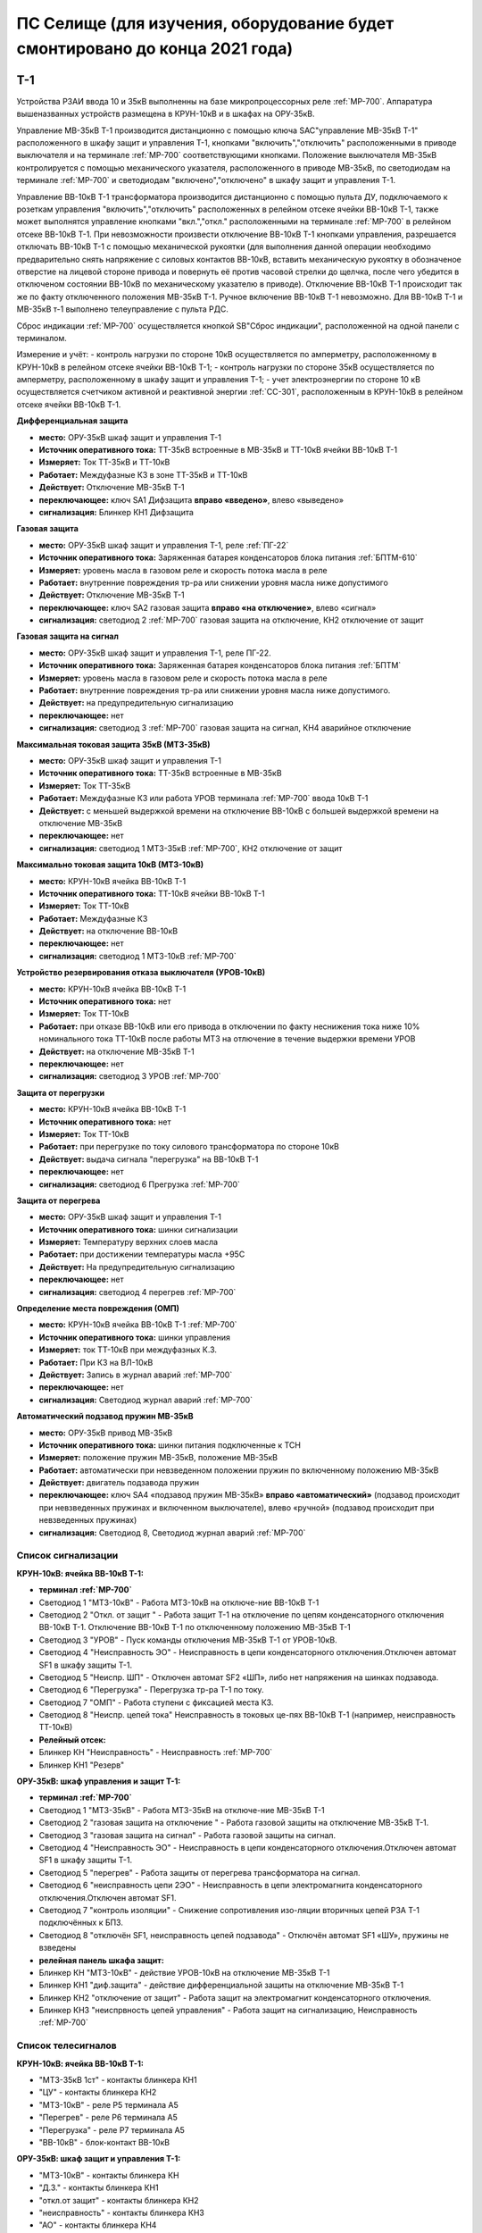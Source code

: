 ﻿ПС Селище (для изучения, оборудование будет смонтировано до конца 2021 года)
===================================================================================

Т-1
-----------

Устройства РЗАИ ввода 10 и 35кВ выполненны на базе микропроцессорных реле :ref:`МР-700`. Аппаратура вышеназванных устройств размещена в КРУН-10кВ и в шкафах на ОРУ-35кВ. 
 
Управление МВ-35кВ Т-1 производится дистанционно с помощью ключа SAC"управление МВ-35кВ Т-1" расположенного в  шкафу защит и управления Т-1, кнопками "включить","отключить" расположенными в приводе выключателя и на терминале :ref:`МР-700` соответствующими кнопками. Положение выключателя МВ-35кВ контролируется с помощью механического указателя, расположенного в приводе МВ-35кВ, по светодиодам на терминале :ref:`МР-700` и светодиодам "включено","отключено" в  шкафу защит и управления Т-1.

Управление ВВ-10кВ Т-1 трансформатора производится дистанционно с помощью пульта ДУ, подключаемого к розеткам управления "включить","отключить" расположенных в релейном отсеке ячейки ВВ-10кВ Т-1, также может выполнятся управление  кнопками "вкл.","откл." расположенными на терминале :ref:`МР-700` в релейном отсеке ВВ-10кВ Т-1. При невозможности произвести отключение ВВ-10кВ Т-1 кнопками управления, разрешается отключать ВВ-10кВ Т-1 с помощью механической рукоятки (для выполнения данной операции необходимо предварительно снять напряжение с силовых контактов ВВ-10кВ, вставить механическую рукоятку в обозначеное отверстие на лицевой стороне привода и повернуть её против часовой стрелки до щелчка, после чего убедится в отключеном состоянии ВВ-10кВ по механическому указателю в приводе). Отключение ВВ-10кВ Т-1 происходит так же по факту отключенного положения МВ-35кВ Т-1. Ручное включение ВВ-10кВ Т-1 невозможно. Для ВВ-10кВ Т-1 и МВ-35кВ т-1 выполнено телеуправление с пульта РДС.

Сброс индикации :ref:`МР-700` осуществляется кнопкой SB"Сброс индикации", расположенной на одной панели с терминалом.

Измерение и учёт:
- контроль нагрузки по стороне 10кВ осуществляется по амперметру, расположенному в КРУН-10кВ в релейном отсеке ячейки ВВ-10кВ Т-1; 
- контроль нагрузки по стороне 35кВ осуществляется по амперметру, расположенному в шкафу защит и управления Т-1; 
- учет электроэнергии по стороне 10 кВ осуществляется счетчиком активной и реактивной энергии :ref:`СС-301`, расположенным в КРУН-10кВ в релейном отсеке ячейки ВВ-10кВ Т-1.  


**Дифференциальная защита** 


- **место:** ОРУ-35кВ шкаф защит и управления Т-1

- **Источник оперативного тока:** ТТ-35кВ встроенные в МВ-35кВ и ТТ-10кВ ячейки ВВ-10кВ Т-1

- **Измеряет:** Ток ТТ-35кВ и ТТ-10кВ

- **Работает:** Междуфазные КЗ в зоне ТТ-35кВ и ТТ-10кВ 

- **Действует:** Отключение МВ-35кВ Т-1

- **переключающее:** ключ SA1 Дифзащита **вправо «введено»**, влево «выведено»

- **сигнализация:** Блинкер КН1 Дифзащита


**Газовая защита** 


- **место:** ОРУ-35кВ шкаф защит и управления Т-1, реле :ref:`ПГ-22`

- **Источник оперативного тока:** Заряженная батарея конденсаторов блока питания :ref:`БПТМ-610`

- **Измеряет:** уровень масла в газовом реле и скорость потока масла в реле

- **Работает:** внутренние повреждения тр-ра или снижении уровня масла ниже допустимого

- **Действует:** Отключение МВ-35кВ Т-1

- **переключающее:** ключ SA2 газовая защита **вправо «на отключение»**, влево «сигнал»

- **сигнализация:** светодиод 2 :ref:`МР-700` газовая защита на отключение, КН2 отключение от защит


**Газовая защита на сигнал** 


- **место:** ОРУ-35кВ шкаф защит и управления Т-1, реле ПГ-22.

- **Источник оперативного тока:** Заряженная батарея конденсаторов блока питания :ref:`БПТМ`

- **Измеряет:** уровень масла в газовом реле и скорость потока масла в реле

- **Работает:** внутренние повреждения тр-ра или снижении уровня масла ниже допустимого.

- **Действует:** на предупредительную сигнализацию

- **переключающее:** нет

- **сигнализация:** светодиод 3 :ref:`МР-700` газовая защита на сигнал, КН4 аварийное отключение


**Максимальная токовая защита 35кВ (МТЗ-35кВ)** 


- **место:** ОРУ-35кВ шкаф защит и управления Т-1

- **Источник оперативного тока:** ТТ-35кВ встроенные в МВ-35кВ

- **Измеряет:** Ток ТТ-35кВ

- **Работает:** Междуфазные КЗ или работа УРОВ терминала :ref:`МР-700` ввода 10кВ Т-1

- **Действует:** с меньшей выдержкой времени на отключение ВВ-10кВ с большей выдержкой времени на отключение МВ-35кВ

- **переключающее:** нет

- **сигнализация:** светодиод 1 МТЗ-35кВ :ref:`МР-700`, КН2 отключение от защит 


**Максимально токовая защита 10кВ (МТЗ-10кВ)** 


- **место:** КРУН-10кВ ячейка ВВ-10кВ Т-1

- **Источник оперативного тока:** ТТ-10кВ ячейки ВВ-10кВ Т-1

- **Измеряет:** Ток ТТ-10кВ

- **Работает:** Междуфазные КЗ 

- **Действует:** на отключение ВВ-10кВ

- **переключающее:** нет

- **сигнализация:** светодиод 1 МТЗ-10кВ :ref:`МР-700`


**Устройство резервирования отказа выключателя (УРОВ-10кВ)** 


- **место:** КРУН-10кВ ячейка ВВ-10кВ Т-1

- **Источник оперативного тока:** нет

- **Измеряет:** Ток ТТ-10кВ 

- **Работает:** при отказе ВВ-10кВ или его привода в отключении по факту неснижения тока ниже 10% номинального тока ТТ-10кВ после работы МТЗ на отлючение в течение выдержки времени УРОВ

- **Действует:** на отключение МВ-35кВ Т-1 

- **переключающее:** нет

- **сигнализация:** светодиод 3 УРОВ :ref:`МР-700`


**Защита от перегрузки** 


- **место:** КРУН-10кВ ячейка ВВ-10кВ Т-1

- **Источник оперативного тока:** нет

- **Измеряет:** Ток ТТ-10кВ

- **Работает:** при перегрузке по току силового трансформатора по стороне 10кВ 

- **Действует:** выдача сигнала "перегрузка" на ВВ-10кВ Т-1

- **переключающее:** нет

- **сигнализация:** светодиод 6 Прегрузка :ref:`МР-700`
 

**Защита от перегрева** 


- **место:** ОРУ-35кВ шкаф защит и управления Т-1

- **Источник оперативного тока:** шинки сигнализации

- **Измеряет:** Температуру верхних слоев масла 

- **Работает:** при достижении температуры масла +95С  

- **Действует:** На предупредительную сигнализацию

- **переключающее:** нет

- **сигнализация:** светодиод 4 перегрев :ref:`МР-700`


**Определение места повреждения (ОМП)**
 

- **место:** КРУН-10кВ ячейка ВВ-10кВ Т-1 :ref:`МР-700`

- **Источник оперативного тока:** шинки управления

- **Измеряет:** ток ТТ-10кВ при междуфазных К.З.  

- **Работает:** При КЗ на ВЛ-10кВ  

- **Действует:** Запись в журнал аварий :ref:`МР-700`

- **переключающее:** нет

- **сигнализация:** Светодиод журнал аварий :ref:`МР-700`


**Автоматический подзавод пружин МВ-35кВ** 


- **место:** ОРУ-35кВ привод МВ-35кВ

- **Источник оперативного тока:** шинки питания подключенные к ТСН

- **Измеряет:** положение пружин МВ-35кВ, положение МВ-35кВ  

- **Работает:** автоматически при невзведенном положении пружин по включенному положению МВ-35кВ   

- **Действует:** двигатель подзавода пружин

- **переключающее:** ключ SA4 «подзавод пружин МВ-35кВ» **вправо «автоматический»** (подзавод происходит при невзведенных пружинах и включенном выключателе), влево «ручной» (подзавод происходит при невзведенных пружинах)

- **сигнализация:** Светодиод 8, Светодиод журнал аварий :ref:`МР-700`


Список сигнализации 
........................................


**КРУН-10кВ: ячейка ВВ-10кВ Т-1:** 


- **терминал :ref:`МР-700`**

- Светодиод 1 "МТЗ-10кВ" - Работа МТЗ-10кВ на отключе-ние ВВ-10кВ Т-1

- Светодиод 2 "Откл. от защит " - Работа защит Т-1 на отключение по цепям конденсаторного отключения ВВ-10кВ Т-1. Отключение ВВ-10кВ Т-1 по отключенному положению МВ-35кВ Т-1

- Светодиод 3 "УРОВ" - Пуск команды отключения МВ-35кВ Т-1 от УРОВ-10кВ.

- Светодиод 4 "Неисправность ЭО" - Неисправность в цепи конденсаторного отключения.Отключен автомат SF1 в шкафу защиты Т-1.

- Светодиод 5 "Неиспр. ШП" - Отключен автомат SF2 «ШП», либо нет напряжения на шинках подзавода.

- Светодиод 6 "Перегрузка" - Перегрузка тр-ра Т-1 по току.

- Светодиод 7 "ОМП" - Работа ступени с фиксацией места КЗ.

- Светодиод 8 "Неиспр. цепей тока" Неисправность в токовых це-пях ВВ-10кВ Т-1 (например, неисправность ТТ-10кВ)


- **Релейный отсек:**


- Блинкер КН "Неисправность" - Неисправность :ref:`МР-700`
        
- Блинкер КН1 "Резерв"


**ОРУ-35кВ: шкаф управления и защит Т-1:** 


- **терминал :ref:`МР-700`**

- Светодиод 1 "МТЗ-35кВ" - Работа МТЗ-35кВ на отключе-ние МВ-35кВ Т-1

- Светодиод 2 "газовая защита на отключение " - Работа газовой защиты на отключение МВ-35кВ Т-1.

- Светодиод 3 "газовая защита на сигнал" - Работа газовой защиты на сигнал.

- Светодиод 4 "Неисправность ЭО" - Неисправность в цепи конденсаторного отключения.Отключен автомат SF1 в шкафу защиты Т-1.

- Светодиод 5 "перегрев" - Работа защиты от перегрева трансформатора на сигнал.

- Светодиод 6 "неисправность цепи 2ЭО" - Неисправность в цепи электромагнита конденсаторного отключения.Отключен автомат SF1.

- Светодиод 7 "контроль изоляции" - Снижение сопротивления изо-ляции вторичных цепей РЗА Т-1 подключённых к БПЗ.

- Светодиод 8 "отключён SF1, неисправность цепей подзавода" - Отключён автомат SF1 «ШУ», пружины не взведены


- **релейная панель шкафа защит:**


- Блинкер КН "МТЗ-10кВ" - действие УРОВ-10кВ на отключение МВ-35кВ Т-1

- Блинкер КН1 "диф.защита" - действие дифференциальной  защиты на отключение МВ-35кВ Т-1

- Блинкер КН2 "отключение от защит" - Работа защит на электромагнит конденсаторного отключения.

- Блинкер КН3 "неиспрвность цепей управления" - Работа защит на сигнализацию, Неисправность :ref:`МР-700`


Список телесигналов 
........................................


**КРУН-10кВ: ячейка ВВ-10кВ Т-1:** 


- "МТЗ-35кВ 1ст" - контакты блинкера КН1

- "ЦУ" - контакты блинкера КН2

- "МТЗ-10кВ" - реле Р5 терминала А5

- "Перегрев" - реле Р6 терминала А5

- "Перегрузка" - реле Р7 терминала А5

- "ВВ-10кВ" - блок-контакт ВВ-10кВ


**ОРУ-35кВ: шкаф защит и управления Т-1:** 


- "МТЗ-10кВ" - контакты блинкера КН

- "Д.З." - контакты блинкера КН1

- "откл.от защит" - контакты блинкера КН2

- "неисправность" - контакты блинкера КН3

- "АО" - контакты блинкера КН4

- "Газ.сигнал" - реле Р7 терминала А2

- "МВ-35кВ" - блок-контакт МВ-35кВкВ


Список переключающих устройств
........................................


**КРУН-10кВ: ячейка ВВ-10кВ Т-1:** 


- Переключатель SX "ТУ" - **1 «введено»**, 2 «выведено»

- блок БИ1 "Токовые цепи учета и измерений" - **вставлен «введено»**, вынут «выведено»

- блок БИ2 "Цепи напряжения учета " - **вставлен «введено»**, вынут «выведено»


**ОРУ-35кВ: шкаф защиты и управления Т-1:** 


- Переключатель SA1 "Диф.защита Т-1" -  1 «выведено», **2 «введено»**

- Переключатель SA2 "Газовая защита Т-1" -  1 «на сигнал», **2 «на отключение»**
  
- Переключатель SA3 "Режим управления МВ-35кВ Т-1" - 1 «местное», **2 «ТУ»**

- Переключатель SA4 "Подзавод пружин МВ-35кВ" - 1 «ручной», **2 «автоматический»**


Список коммутационной аппаратуры
........................................


**КРУН-10кВ: ячейка ВВ-10кВ Т-1:**


- Автомат SF "ШУ" - Питание и защита цепей управления ВВ-10кВ и терминала :ref:`МР-700` **Включен**

- Автомат SF1 "ШП" - Питание и защита цепей включения ВВ-10кВ Т-1 **Включен**



ВВ-10кВ отходящих линий 10кВ
------------------------------------
 
 
Устройства РЗАИ отходящих ВЛ-10кВ выполненны на базе электромеханических реле. Аппаратура вышеназванных устройств размещена в релейных отсеках КРУН-10кВ.  

Управление ВВ-10кВ производится дистанционно с помощью пульта ДУ, подключаемого к розеткам управления "включить","отключить" расположенных в релейном отсеке ячейки ВВ-10кВ. При невозможности произвести отключение ВВ-10кВ кнопками управления, разрешается отключать ВВ-10кВ с помощью механической рукоятки (для выполнения данной операции необходимо предварительно снять напряжение с силовых контактов ВВ-10кВ, вставить механическую рукоятку в обозначеное отверстие на лицевой стороне привода и повернуть её против часовой стрелки до щелчка, после чего убедится в отключеном состоянии ВВ-10кВ по механическому указателю в приводе). Ручное включение ВВ-10кВ Т-1 невозможно. Для ВВ-10кВ также выполнено телеуправление с пульта РДС.

Измерение и учёт:

-контроль нагрузки на линии осуществляется по амперметру, расположенному на релейной панели релейного отсека ячейки ВВ-10кВ; 
-учет электроэнергии осуществляется электросчетчиком :ref:`МР-700`, расположенным в релейном отсеке ячейки ВВ-10кВ.


**Токовая отсечка (ТО)** 


- **место:** ячейка ВВ-10кВ линии 10кВ релейный отсек

- **Источник оперативного тока:** ТТ-10кВ

- **Измеряет:** Ток ТТ-10кВ

- **Работает:** Междуфазные КЗ 

- **Действует:** Отключение ВВ-10кВ без выдержки времени

- **переключающее:** нет

- **сигнализация:** КН1 ТО


**Максимально токовая защита (МТЗ)**


- **место:** ячейка ВВ-10кВ линии 10кВ релейный отсек

- **Источник оперативного тока:** ТТ-10кВ

- **Измеряет:** Ток ТТ-10кВ

- **Работает:** Междуфазные КЗ 

- **Действует:** Отключение ВВ-10кВ с выдержкой времени

- **переключающее:** нет

- **сигнализация:** КН2 МТЗ


**Автоматическое повторное включение (АПВ)** 


- **место:** ячейка ВВ-10кВ линии 10кВ релейный отсек

- **Источник оперативного тока:** Шинки управления, подключенные к ШОП

- **Работает:** Отключение ВВ-10кВ от защит (блокируется на 20сек. после включения)

- **Действует:** включение ВВ-10кВ с выдержкой времени

- **переключающее:** Переключатель SX2 АПВ(согласно таблице уставок) вправо «введено», влево «выведено»

- **сигнализация:** КН3 АПВ


Список сигнализации 
.........................


**КРУН-10кВ, ячейка ВВ-10кВ линии 10кВ релейный отсек**


- Блинкер КН1 "ТО" - действие ТО на отключение выключателя

- Блинкер КН2 "МТЗ" - действие МТЗ на отключение выключателя
        
- Блинкер КН3 "АПВ" - включение выключателя по цепям АПВ
 
- Блинкер КН4 "Аварийное отключение" - отключение ВВ-10кВ от защит, отключение ВВ-10кВ вручную

- Блинкер КН5 "автомат отключён" - отключен автомат SF1

 
Список телесигналов 
..........................


**КРУН-10кВ, ячейка ВВ-10кВ линии 10кВ релейный отсек**


- "неисправность" - блок-контакты SF1 

- "аварийное отключение" - блок-контакт ВВ-10кВ и контакты реле KQQ(8,10)

- "ВВ-10кВ" - блок-контакт ВВ-10кВ


Список переключающих устройств
........................................


**КРУН-10кВ, ячейка ВВ-10кВ линии 10кВ релейный отсек**


- Переключатель SX1 "АПВ" - **1 «введено»**, 2 «выведено»

- Переключатель SX2 "ТУ" - **1 «введено»**, 2 «выведено»

- блок БИ1 "Токовые цепи учета и измерений" - **вставлен «введено»**, вынут «выведено»

- блок БИ2 "Цепи напряжения учета" - **вставлен «введено»**, вынут «выведено»



МВ-35кВ на Ключегорскую
----------------------------

Устройство РЗАИ МВ-35кВ на Ключегорскую выполненно на базе микропроцессорного реле :ref:`МР-700`. Аппаратура размещена на ОРУ-35кВ в шкафу управления и защит МВ-35кВ на Ключегорскую.

Управление МВ-35кВ на Ключегорскую производится дистанционно с помощью ключа SAC"управление МВ-35кВ на Ключегорскую" расположенного в шкафу управления и защит МВ-35кВ на Ключегорскую,  кнопками "включить","отключить" расположенными в приводе выключателя(на обесточенном выключателе) и на терминале :ref:`МР-700`, а так же по цепям ТУ с пульта РДС. Положение выключателя МВ-35кВ контролируется с помощью механического указателя, расположенного в приводе МВ-35кВ и по соответствующим светодиодам на терминале :ref:`МР-700` в шкафу управления и защит МВ-35кВ на Ключегорскую.

**Токовая отсечка** 

- **место:** ОРУ-35кВ шкаф защит и управления МВ-35кВ на Ключегорскую

- **Источник оперативного тока:** ТТ-35кВ встроенные в МВ-35кВ

- **Измеряет:** Ток ТТ-35кВ

- **Работает:** Междуфазные КЗ 

- **Действует:** МВ-35кВ на Ключегорскую

- **переключающее:** нет

- **сигнализация:** светодиод 1 ТО :ref:`МР-700`, КН2 аварийное отключение


**Максимально токовая защита 35кВ (МТЗ-35кВ)** 

- **место:** ОРУ-35кВ шкаф защит и управления МВ-35кВ на Ключегорскую

- **Источник оперативного тока:** ТТ-35кВ встроенные в МВ-35кВ

- **Измеряет:** Ток ТТ-35кВ

- **Работает:** Междуфазные КЗ 

- **Действует:** МВ-35кВ на Ключегорскую

- **переключающее:** нет

- **сигнализация:** светодиод 2 МТЗ :ref:`МР-700`, КН2 аварийное отключение


**Автоматическое повторное включение (АПВ)** 

- **место:** ОРУ-35кВ шкаф защит и управления МВ-35кВ на Ключегорскую

- **Источник оперативного тока:** шинки управления подключенные к ТН-35кВ 2с

- **Измеряет:** нет

- **Работает:** После аварийного отключения МВ-35кВ от защит через установленную выдержку времени

- **Действует:** МВ-35кВ на Ключегорскую

- **переключающее:** SX1 "АПВ" -  1 «выведено», **2 «введено»**

- **сигнализация:** светодиод 3 АПВ :ref:`МР-700`


**АВтоматический подзавод пружин МВ-35кВ** 

- **место:** ОРУ-35кВ привод МВ-35кВ

- **Источник оперативного тока:** шинки питания подключенные к ТН-35кВ 2с

- **Измеряет:** положение пружин МВ-35кВ, положение МВ-35кВ  

- **Работает:** автоматически при невзведенном положении пружин по включенному положению МВ-35кВ   

- **Действует:** двигатель подзавода пружин

- **переключающее:** нет

- **сигнализация:** Светодиод журнал аварий, светодиод 5 :ref:`МР-700`


Список сигнализации 
........................................


**ОРУ-35кВ: шкаф управления и защит МВ-35кВ на Ключегорскую:** 


**терминал :ref:`МР-700`**


- Светодиод 1 "ТО" - Работа ТО на отключение МВ-35кВ

- Светодиод 2 "МТЗ" - Работа МТЗ-10кВ на отключение МВ-35кВ

- Светодиод 3 "АПВ" - включение МВ-35кВ После аварийного отключения 

- Светодиод 4 "неиспр.ЭО" - Неисправность в цепи электромагнита конденсаторного отключения.Отключен автомат SF1 

- Светодиод 5 "пружины не взведены" - не взведены пружины МВ-35кВ

- Светодиод 6 "неиспр.ШП" - Отключен автомат SF2


**релейная панель шкафа защит:**


- Блинкер КН1 "неиспрвность цепей управления" - Работа защит на сигнализацию, Неисправность :ref:`МР-700`

- Блинкер КН2 "аварийное отключение" - Работа защит на электромагнит конденсаторного отключения

  
      
Список телесигналов 
........................................


**ОРУ-35кВ :шкаф управления и защит МВ-35кВ на Ключегорскую:** 


- "неисправность" - контакты блинкера КН1

- "аварийное отключение" - контакты блинкера КН2

- "ТС МВ-35кВ" - блок-контакт МВ-35кВ



Список переключающих устройств
........................................


**ОРУ-35кВ :шкаф управления и защит МВ-35кВ на Ключегорскую:**


- накладка SX1 "АПВ" - **вправо "Введено"**, вверх "Выведено"

- Переключатель SX2 "ТУ" - **вправо "Введено"**, влево "Выведено"




Список коммутационной аппаратуры
........................................


**ОРУ-35кВ: шкаф управления и защит МВ-35кВ на Ключегорскую:**

- Автомат SF1 "ШУ" - Питание и защита цепей управления МВ-35кВ и терминала :ref:`МР-700` **Включен**

- Автомат SF2 "ШП" - Питание и защита цепей завода пружин МВ-35кВ **Включен**


ТН-10кВ и центральная сигнализация
--------------------------------------

Назначение измерительных трансформаторов напряжения состоит в том, чтобы изолировать измерительные приборы и реле от цепей высокого напряжения и уменьшить напряжение до величин, удобных для измерения. Трансформаторы напряжения 10кВ служат для контроля напряжения на шинах 10кВ, сигнализации замыкания на землю в сети 10кВ, питания цепей учета электроэнергии.
Аппаратура вторичных цепей ТН-10кВ расположена в КРУН-10кВ релейном отсеке ячейки ТН-10кВ. 
Контроль напряжения на секции 10кВ осуществляется по киловольтметру KV расположенному в релейном отсеке ячейки ТН-10кВ, Там же находится ключ ПИ выбора контролируемого напряжения. При неисправностях в цепях напряжения, замыканиях на землю в сети 10кВ выпадают соответствующие блинкера, на релейной панели ячейки ТН-10кВ загорается лампа "Блинкер не поднят" и проходит сигнал на центральную сигнализацию.
Центральная сигнализация служит для принятия и передачи сигналов при аварийных отключениях (формируется телесигнал "Авария", выпадает блинкер 6РУ "Аварийный сигнал") или ненормальных режимах работы оборудования или устройств РЗА (формируется телесигналсигнал "Неисправность"). Выбор режима работы ЦС осуществляется ключом КР.  В режиме "На ПС" работает телесигнализация, звуковая и световая сигнализации и возможно опробование ЦС. В режиме "На РДС" работает только телесигнализация.
Аппаратура центральной сигнализации находится в ячейке ТН-10 кВ.
Для проверки исправности цепей ЦС служат кнопки 1КО "Опробование аварийной сигнализации" и 2КО "Опробование предупредительной сигнализации". При их нажатии должны выпадать соответственно блинкера 6РУ "Аварийный сигнал" и 7РУ "Предупредительный сигнал" (с выдержкой времени). Для съема сигнала служит кнопка КС "Съем сигнала". При посещении подстанции ключ режима ЦС КР необходимо переводить в положение "на ПС" (в этом режиме работают кнопки 1КО и 2КО и включается звуковой сигнал), при убытии с подстанции ключ переводить в положение "РДС".



Список сигнализации 
........................................


**КРУН-10кВ :ячейка ТН-10кВ:** 


**релейная панель**

- Блинкер 1РУ "Неисправность цепей ТН-10кВ" - неисправность цепей напряжения ТН-10кВ, отключен автомат АВ ТН-10кВ

- Блинкер 2РУ "Замыкание на землю в сети 10кВ" - Замыкание на землю в сети 10кВ

- Блинкер 6РУ "Аварийный сигнал" - работа аварийной сигнализации на ПС (при аварийном отключении выключателя)

- Блинкер 7РУ "Предупредительный сигнал" - работа предупредительной сигнализации на ПС (при ненормальных режимах работы оборудования)


Список телесигналов 
........................................


**КРУН-10кВ :ячейка ТН-10кВ:**


- "земля в сети 10кВ" - контакты реле РНо

- "предупредительный сигнал" - контакты блинкера 6РУ

- "авария" - контакты блинкера 7РУ


Список переключающих устройств
........................................


**КРУН-10кВ :ячейка ТН-10кВ:**


- ключ КР "Режим ЦС" - **вверх "на РДС"**, влево "на ПС"(работает световая и звуковая сигнализация)


Список коммутационной аппаратуры
........................................


**КРУН-10кВ :ячейка ТН-10кВ:**


- Автомат АВ "ТН-10кВ" - Питание и защита цепей напряжения ТН-10кВ **Включен**

- Автомат 2АВ "ШС" - Питание и защита цепей сигнализации **Включен**


ТН-35кВ 1 и 2с
-------------------


Аппаратура вторичных цепей ТН-35кВ 1 и 2с расположена в шкафу ТН-35кВ 1,2с.
Назначение измерительных трансформаторов напряжения состоит в том, чтобы изолировать измерительные приборы и реле от цепей высокого напряжения и уменьшить напряжение до величин, удобных для измерения. Так же ТН-35кВ служат для контроля напряжения на шинах 35кВ и питания шинок управления (шинки управления подключены к ТН-35кВ 2с через повышающий трансформатор 100/220В расположенный в шкафу ТН-35кВ 1,2с).  


Список коммутационной аппаратуры
........................................


**ОРУ-35кВ :шкаф ТН-35кВ 1,2с:**


- Автомат 1АВ "Цепи ТН-35кВ 1с" - Питание и защита цепей напряжения ТН-35кВ 1с **Включен**

- Автомат 2АВ "Цепи ТН-35кВ 2с" - Питание и защита цепей напряжения ТН-35кВ 2с, питание ШУ **Включен**



Аппаратура собственных нужд и оперативный ток
-------------------------------------------------


Трансформатор собственных нужд предназначен для питания цепей защит, автоматики, управления, цепей обогрева, освещения.
Питание шин 0,4кВ собственных нужд осуществляется от ТСН через автоматический выключатель АВ1-0,4кВ.
Учет электроэнергии, потребленной на собственные нужды, осуществляется с помощью электросчетчика :ref:`СС-301`, размещенного на релейной панели в ячейке ТСН-1.
От  шин собственных нужд напряжение поступает на ключ КУ «Выбор питания ШУ», расположенный в ячейке ТСН-1. Второе напряжение на ключ КУ «Выбор питания ШУ» подаётся от ТН-35кВ 2с через повышающий трансформатор 100/220В, защищённый автоматическим выключателем 2АВ, расположенным в клеммном ящике ТН-35кВ 1,2с. После ключа напряжение поступает на шинки управления через автомат 8АВ.
Для обеспечения безотказной работы схемы управления ВВ-10кВ и предотвращения глубоких посадок напряжения на шинках управления при близких к.з. в сети 10кВ ключ SA1 «Выбор питания ШУ» должен находиться в положении **«ТН-35кВ»**. **Переводить ключ в положение «ТСН-10кВ» разрешается только при неисправности или выведенном состоянии ТН-35кВ 2с**. 
Шинки сигнализации питаются от шин собственных нужд через автомат 7АВ «ШС» в ячейке ТСН-1 и автомат 1АВ в ячейке ТН-10кВ 1с.
Шинки питания (ШП) запитаны через 5АВ от СН-0.4кВ.


Список переключающих устройств
........................................


**КРУН-10кВ :ячейка ТСН-10кВ:**


- ключ SA1 "Выбор питания ШУ" - **влево "от ТН-35кВ"**, вправо "от ТСН-10кВ"


Список коммутационной аппаратуры
........................................


**КРУН-10кВ :ячейка ТН-10кВ:**


- Автомат 5АВ "ШП" - Питание и защита цепей питания **Включен**

- Автомат 7АВ "ШС" - Питание и защита цепей сигнализации **Включен**

- Автомат 8АВ "ШУ" - Питание и защита цепей управления **Включен**

- Автомат 10АВ "Питание ШУ от ТСН-10кВ" - Питание ШУ от СН-0,4кВ **Включен**



Указания оперативному персоналу
------------------------------------

При питании ШУ от ТСН-1 необходимо вывести АПВ на отходящих линиях 10кВ для исключения многократных включений на короткое замыкание по причине отказа в работе блокировки от многократных включений при снижении напряжения ШУ при КЗ.

При питании ШУ от ТСН-1 запрещается включение ВВ-10кВ по телеуправлению и дистанционному управлению после отключения ВЛ-10кВ от токовой отсечки по той же причине.
